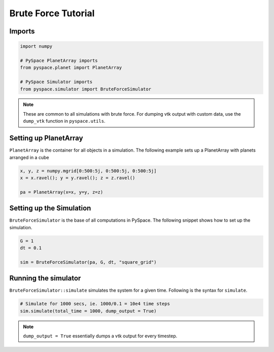 ====================
Brute Force Tutorial
====================

Imports
~~~~~~~

.. code-block:: python

    import numpy    

    # PySpace PlanetArray imports
    from pyspace.planet import PlanetArray

    # PySpace Simulator imports
    from pyspace.simulator import BruteForceSimulator

.. note::
    
    These are common to all simulations with brute force.
    For dumping vtk output with custom data, use the ``dump_vtk`` function in
    ``pyspace.utils``.


Setting up PlanetArray
~~~~~~~~~~~~~~~~~~~~~~

``PlanetArray`` is the container for all objects in a simulation.
The following example sets up a PlanetArray with planets arranged in a cube

.. code-block:: python

    x, y, z = numpy.mgrid[0:500:5j, 0:500:5j, 0:500:5j]
    x = x.ravel(); y = y.ravel(); z = z.ravel()

    pa = PlanetArray(x=x, y=y, z=z)


Setting up the Simulation
~~~~~~~~~~~~~~~~~~~~~~~~~

``BruteForceSimulator`` is the base of all computations in PySpace.
The following snippet shows how to set up the simulation.

.. code-block:: python

    G = 1
    dt = 0.1

    sim = BruteForceSimulator(pa, G, dt, "square_grid")


Running the simulator
~~~~~~~~~~~~~~~~~~~~~

``BruteForceSimulator::simulate`` simulates the system for a given time.
Following is the syntax for ``simulate``.

.. code-block:: python

    # Simulate for 1000 secs, ie. 1000/0.1 = 10e4 time steps
    sim.simulate(total_time = 1000, dump_output = True)

.. note::
    
    ``dump_output = True`` essentially dumps a vtk output for every timestep.


